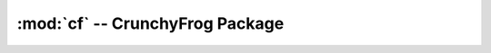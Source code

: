 ********************************
:mod:`cf` -- CrunchyFrog Package
********************************

.. autosummary::
   :toctree:

   cf
   cf.db
